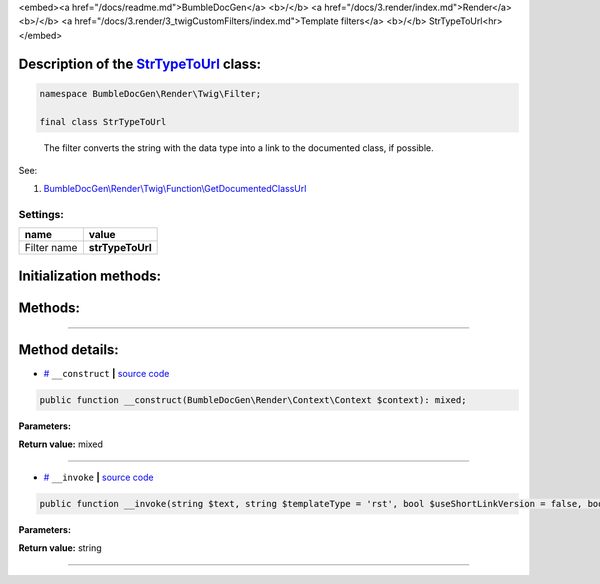 <embed><a href="/docs/readme.md">BumbleDocGen</a> <b>/</b> <a href="/docs/3.render/index.md">Render</a> <b>/</b> <a href="/docs/3.render/3_twigCustomFilters/index.md">Template filters</a> <b>/</b> StrTypeToUrl<hr></embed>

Description of the `StrTypeToUrl </BumbleDocGen/Render/Twig/Filter/StrTypeToUrl.php>`_ class:
-----------------------






.. code-block:: php

    namespace BumbleDocGen\Render\Twig\Filter;

    final class StrTypeToUrl


..

        The filter converts the string with the data type into a link to the documented class, if possible\.


See:

#. `BumbleDocGen\\Render\\Twig\\Function\\GetDocumentedClassUrl </docs/3.render/3_twigCustomFilters/_Classes/GetDocumentedClassUrl.rst>`_ 




Settings:
=======================

==============  ================
name            value
==============  ================
Filter name     **strTypeToUrl**
==============  ================



Initialization methods:
-----------------------



.. raw:: html

  <ol>
                <li><a href="#m-construct">__construct</a> </li>
        </ol>

Methods:
-----------------------



.. raw:: html

  <ol>
                <li><a href="#m-invoke">__invoke</a> </li>
        </ol>










--------------------




Method details:
-----------------------



.. _m-construct:

* `# <m-construct_>`_  ``__construct``   **|** `source code </BumbleDocGen/Render/Twig/Filter/StrTypeToUrl.php#L22>`_
.. code-block:: php

        public function __construct(BumbleDocGen\Render\Context\Context $context): mixed;




**Parameters:**

.. raw:: html

    <table>
    <thead>
    <tr>
        <th>Name</th>
        <th>Type</th>
        <th>Description</th>
    </tr>
    </thead>
    <tbody>
            <tr>
            <td>$context</td>
            <td><a href='/BumbleDocGen/Render/Context/Context.php'>BumbleDocGen\Render\Context\Context</a></td>
            <td>Render context</td>
        </tr>
        </tbody>
    </table>


**Return value:** mixed

________

.. _m-invoke:

* `# <m-invoke_>`_  ``__invoke``   **|** `source code </BumbleDocGen/Render/Twig/Filter/StrTypeToUrl.php#L35>`_
.. code-block:: php

        public function __invoke(string $text, string $templateType = 'rst', bool $useShortLinkVersion = false, bool $createDocument = false): string;




**Parameters:**

.. raw:: html

    <table>
    <thead>
    <tr>
        <th>Name</th>
        <th>Type</th>
        <th>Description</th>
    </tr>
    </thead>
    <tbody>
            <tr>
            <td>$text</td>
            <td>string</td>
            <td>Processed text</td>
        </tr>
            <tr>
            <td>$templateType</td>
            <td>string</td>
            <td>Display format. rst or html</td>
        </tr>
            <tr>
            <td>$useShortLinkVersion</td>
            <td>bool</td>
            <td>Shorten or not the link name. When shortening, only the shortName of the class will be shown</td>
        </tr>
            <tr>
            <td>$createDocument</td>
            <td>bool</td>
            <td>If true, creates a class document. Otherwise, just gives a reference to the class code</td>
        </tr>
        </tbody>
    </table>


**Return value:** string

________


